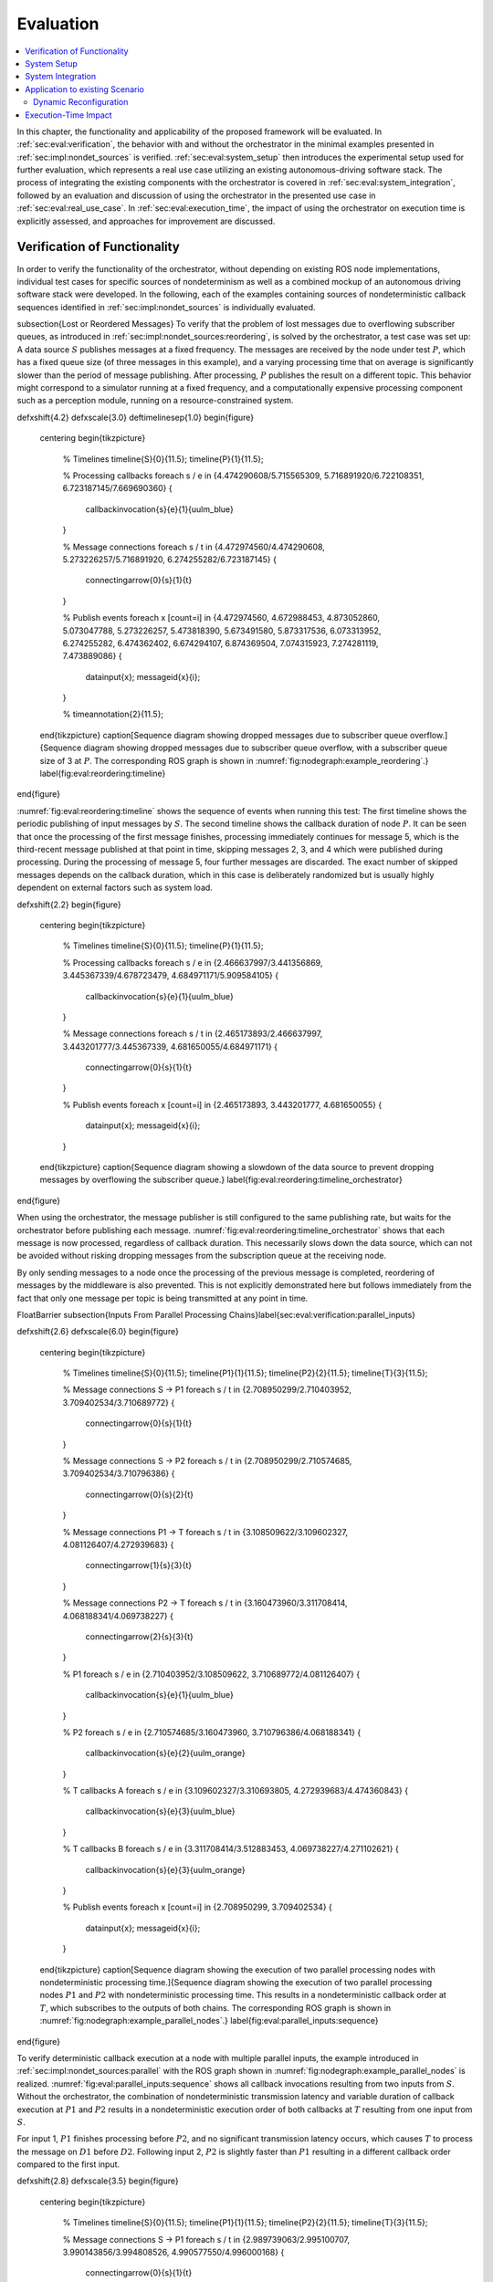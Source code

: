 .. _sec-eval:

**********
Evaluation
**********

.. contents::
   :local:

In this chapter, the functionality and applicability of the proposed framework will be evaluated.
In :ref:`sec:eval:verification`, the behavior with and without the orchestrator in the minimal examples presented in :ref:`sec:impl:nondet_sources` is verified.
:ref:`sec:eval:system_setup` then introduces the experimental setup used for further evaluation, which represents a real use case utilizing an existing autonomous-driving software stack.
The process of integrating the existing components with the orchestrator is covered in :ref:`sec:eval:system_integration`, followed by an evaluation and discussion of using the orchestrator in the presented use case in :ref:`sec:eval:real_use_case`.
In :ref:`sec:eval:execution_time`, the impact of using the orchestrator on execution time is explicitly assessed, and approaches for improvement are discussed.

.. _sec-eval-verification:

Verification of Functionality
=============================

In order to verify the functionality of the orchestrator, without depending on existing ROS node implementations,
individual test cases for specific sources of nondeterminism as well as a combined mockup of an autonomous
driving software stack were developed.
In the following, each of the examples containing sources of nondeterministic callback sequences identified in :ref:`sec:impl:nondet_sources`
is individually evaluated.

\subsection{Lost or Reordered Messages}
To verify that the problem of lost messages due to overflowing subscriber queues, as introduced in :ref:`sec:impl:nondet_sources:reordering`, is solved by the orchestrator, a test case was set up:
A data source :math:`S` publishes messages at a fixed frequency.
The messages are received by the node under test :math:`P`, which has a fixed queue size (of three messages in this example), and a varying processing time that on average is significantly slower than the period of message publishing.
After processing, :math:`P` publishes the result on a different topic.
This behavior might correspond to a simulator running at a fixed frequency, and a computationally expensive processing component such as a perception module, running on a resource-constrained system.

\def\xshift{4.2}
\def\xscale{3.0}
\def\timelinesep{1.0}
\begin{figure}
    \centering
    \begin{tikzpicture}
        % Timelines
        \timeline{S}{0}{11.5};
        \timeline{P}{1}{11.5};

        % Processing callbacks
        \foreach \s / \e in {4.474290608/5.715565309, 5.716891920/6.722108351, 6.723187145/7.669690360} {
            \callbackinvocation{\s}{\e}{1}{uulm_blue}
        }

        % Message connections
        \foreach \s / \t in {4.472974560/4.474290608, 5.273226257/5.716891920, 6.274255282/6.723187145} {
            \connectingarrow{0}{\s}{1}{\t}
        }

        % Publish events
        \foreach \x [count=\i] in {4.472974560, 4.672988453, 4.873052860, 5.073047788, 5.273226257, 5.473818390, 5.673491580, 5.873317536, 6.073313952, 6.274255282, 6.474362402, 6.674294107, 6.874369504, 7.074315923, 7.274281119, 7.473889086} {
            \datainput{\x};
            \messageid{\x}{\i};
        }   

        % \timeannotation{2}{11.5};
    \end{tikzpicture}
    \caption[Sequence diagram showing dropped messages due to subscriber queue overflow.]{Sequence diagram showing dropped messages due to subscriber queue overflow, with a subscriber queue size of 3 at :math:`P`. The corresponding ROS graph is shown in :numref:`fig:nodegraph:example_reordering`.}
    \label{fig:eval:reordering:timeline}
\end{figure}

:numref:`fig:eval:reordering:timeline` shows the sequence of events when running this test:
The first timeline shows the periodic publishing of input messages by :math:`S`.
The second timeline shows the callback duration of node :math:`P`.
It can be seen that once the processing of the first message finishes, processing immediately continues for message 5, which is the third-recent message published at that point in time, skipping messages 2, 3, and 4 which were published during processing.
During the processing of message 5, four further messages are discarded.
The exact number of skipped messages depends on the callback duration, which in this case is deliberately randomized but is usually highly dependent on external factors such as system load.

\def\xshift{2.2}
\begin{figure}
    \centering
    \begin{tikzpicture}
        % Timelines
        \timeline{S}{0}{11.5};
        \timeline{P}{1}{11.5};

        % Processing callbacks
        \foreach \s / \e in {2.466637997/3.441356869, 3.445367339/4.678723479, 4.684971171/5.909584105} {
            \callbackinvocation{\s}{\e}{1}{uulm_blue}
        }

        % Message connections
        \foreach \s / \t in {2.465173893/2.466637997, 3.443201777/3.445367339, 4.681650055/4.684971171} {
            \connectingarrow{0}{\s}{1}{\t}
        }

        % Publish events
        \foreach \x [count=\i] in {2.465173893, 3.443201777, 4.681650055} {
            \datainput{\x};
            \messageid{\x}{\i};
        }
    \end{tikzpicture}
    \caption{Sequence diagram showing a slowdown of the data source to prevent dropping messages by overflowing the subscriber queue.}
    \label{fig:eval:reordering:timeline_orchestrator}
\end{figure}

When using the orchestrator, the message publisher is still configured to the same publishing rate, but waits for the orchestrator before publishing each message.
:numref:`fig:eval:reordering:timeline_orchestrator` shows that each message is now processed, regardless of callback duration.
This necessarily slows down the data source, which can not be avoided without risking dropping messages from the subscription queue at the receiving node.

By only sending messages to a node once the processing of the previous message is completed, reordering of messages by the middleware is also prevented.
This is not explicitly demonstrated here but follows immediately from the fact that only one message per topic is being transmitted at any point in time.

\FloatBarrier
\subsection{Inputs From Parallel Processing Chains}\label{sec:eval:verification:parallel_inputs}

\def\xshift{2.6}
\def\xscale{6.0}
\begin{figure}
    \centering
    \begin{tikzpicture}
        % Timelines
        \timeline{S}{0}{11.5};
        \timeline{P1}{1}{11.5};
        \timeline{P2}{2}{11.5};
        \timeline{T}{3}{11.5};

        % Message connections S -> P1
        \foreach \s / \t in {2.708950299/2.710403952, 3.709402534/3.710689772} {
            \connectingarrow{0}{\s}{1}{\t}
        }

        % Message connections S -> P2
        \foreach \s / \t in {2.708950299/2.710574685, 3.709402534/3.710796386} {
            \connectingarrow{0}{\s}{2}{\t}
        }

        % Message connections P1 -> T
        \foreach \s / \t in {3.108509622/3.109602327, 4.081126407/4.272939683} {
            \connectingarrow{1}{\s}{3}{\t}
        }

        % Message connections P2 -> T
        \foreach \s / \t in {3.160473960/3.311708414, 4.068188341/4.069738227} {
            \connectingarrow{2}{\s}{3}{\t}
        }

        % P1
        \foreach \s / \e in {2.710403952/3.108509622, 3.710689772/4.081126407} {
            \callbackinvocation{\s}{\e}{1}{uulm_blue}
        }

        % P2
        \foreach \s / \e in {2.710574685/3.160473960, 3.710796386/4.068188341} {
            \callbackinvocation{\s}{\e}{2}{uulm_orange}
        }

        % T callbacks A
        \foreach \s / \e in {3.109602327/3.310693805, 4.272939683/4.474360843} {
            \callbackinvocation{\s}{\e}{3}{uulm_blue}
        }

        % T callbacks B
        \foreach \s / \e in {3.311708414/3.512883453, 4.069738227/4.271102621} {
            \callbackinvocation{\s}{\e}{3}{uulm_orange}
        }

        % Publish events
        \foreach \x [count=\i] in {2.708950299, 3.709402534} {
            \datainput{\x};
            \messageid{\x}{\i};
        }
    \end{tikzpicture}
    \caption[Sequence diagram showing the execution of two parallel processing nodes with nondeterministic processing time.]{Sequence diagram showing the execution of two parallel processing nodes :math:`P1` and :math:`P2` with nondeterministic processing time.
    This results in a nondeterministic callback order at :math:`T`, which subscribes to the outputs of both chains.
    The corresponding ROS graph is shown in :numref:`fig:nodegraph:example_parallel_nodes`.}
    \label{fig:eval:parallel_inputs:sequence}
\end{figure}


To verify deterministic callback execution at a node with multiple parallel inputs, the example introduced in :ref:`sec:impl:nondet_sources:parallel` with the ROS graph shown in :numref:`fig:nodegraph:example_parallel_nodes` is realized.
:numref:`fig:eval:parallel_inputs:sequence` shows all callback invocations resulting from
two inputs from :math:`S`.
Without the orchestrator, the combination of nondeterministic transmission latency and variable duration of callback execution at :math:`P1` and :math:`P2` results in a nondeterministic execution order of both callbacks at :math:`T` resulting from one input from :math:`S`.

For input 1, :math:`P1` finishes processing before :math:`P2`, and no significant transmission
latency occurs, which causes :math:`T` to process the message on :math:`D1` before :math:`D2`.
Following input 2, :math:`P2` is slightly faster than :math:`P1` resulting in a different callback order
compared to the first input.


\def\xshift{2.8}
\def\xscale{3.5}
\begin{figure}
    \centering
    \begin{tikzpicture}
        % Timelines
        \timeline{S}{0}{11.5};
        \timeline{P1}{1}{11.5};
        \timeline{P2}{2}{11.5};
        \timeline{T}{3}{11.5};

        % Message connections S -> P1
        \foreach \s / \t in {2.989739063/2.995100707, 3.990143856/3.994808526, 4.990577550/4.996000168} {
            \connectingarrow{0}{\s}{1}{\t}
        }

        % Message connections S -> P2
        \foreach \s / \t in {2.989739063/2.995939516, 3.990143856/3.995178942, 4.990577550/4.997096392} {
            \connectingarrow{0}{\s}{2}{\t}
        }

        % Message connections P1 -> T
        \foreach \s / \t in {3.284122584/3.287048997, 4.275910257/4.279247917, 5.433419724/5.436461745} {
            \connectingarrow{1}{\s}{3}{\t}
        }

        % Message connections P2 -> T
        \foreach \s / \t in {3.266444216/3.491431238, 4.285967486/4.484018241, 5.252872086/5.641027683} {
            \connectingarrow{2}{\s}{3}{\t}
        }

        % P1
        \foreach \s / \e in {2.995100707/3.284122584, 3.994808526/4.275910257, 4.996000168/5.433419724} {
            \callbackinvocation{\s}{\e}{1}{uulm_blue}
        }

        % P2
        \foreach \s / \e in {2.995939516/3.266444216, 3.995178942/4.285967486, 4.997096392/5.252872086} {
            \callbackinvocation{\s}{\e}{2}{uulm_orange}
        }

        % T callbacks A
        \foreach \s / \e in {3.287048997/3.488516435, 4.279247917/4.480807130, 5.436461745/5.637960715} {
            \callbackinvocation{\s}{\e}{3}{uulm_blue}
        }

        % T callbacks B
        \foreach \s / \e in {3.491431238/3.693045765, 4.484018241/4.685469140, 5.641027683/5.842429041} {
            \callbackinvocation{\s}{\e}{3}{uulm_orange}
        }

        % Publish events
        \foreach \x [count=\i] in {2.989739063, 3.990143856, 4.990577550} {
            \datainput{\x};
            \messageid{\x}{\i};
        }
    \end{tikzpicture}
    \caption[Sequence diagram showing a deterministic callback order at :math:`T` despite nondeterministic callback durations at :math:`P1` and :math:`P2`.]{Sequence diagram showing a deterministic callback order at :math:`T` despite nondeterministic callback durations at :math:`P1` and :math:`P2` as an effect of the orchestrator on the behavior shown in :numref:`fig:eval:parallel_inputs:sequence`.}
    \label{fig:eval:parallel_inputs:sequence_orchestrator}
\end{figure}

Using the orchestrator, the callback order changes, as visualized in :numref:`fig:eval:parallel_inputs:sequence_orchestrator`.
For the first and third data input, :math:`P1` requires more processing time than :math:`P2`.
This would ordinarily allow the :math:`D2` callback at :math:`T` to execute before the :math:`D1` callback.
The orchestrator however ensures a deterministic callback order at :math:`T` for every data input from :math:`S`, by buffering the :math:`D2` message until :math:`T` finishes processing :math:`D1`.
Note that the orchestrator does not implement a specific callback order defined by the node or externally.
It only ensures that the order is consistent over multiple executions.
The actual order results from the order in which nodes and callbacks are listed in configuration files, but this is not intended to be adjusted by the user.
If a node requires a distinct receive order, it must implement appropriate ordering internally, to ensure correct operation without the orchestrator.
From the point of the orchestrator, consistently ordering :math:`P2` before :math:`P1` would have also been a valid solution.

\FloatBarrier
\subsection{Multiple Publishers on the Same Topic}\label{sec:eval:verification:multiple_publishers_on_topic}

\def\xshift{9.0}
\def\xscale{3.5}
\begin{figure}[h]
    \centering
    \begin{tikzpicture}
        % Timelines
        \timeline{S}{0}{11.5};
        \timeline{P1}{1}{11.5};
        \timeline{P2}{2}{11.5};
        \timeline{T}{3}{11.5};

        % S -> P1
        \foreach \s / \e in {9.083803676/9.089759276, 10.084325316/10.088845419, 11.084700822/11.089589537} {
            \connectingarrow{0}{\s}{1}{\e}
        }

        % P1 -> T
        \foreach \s / \e in {9.342956161/9.346333677, 10.546876890/10.550012168, 11.415952459/11.419019166} {
            \connectingarrow{1}{\s}{3}{\e}
        }

        % P2 -> T
        \foreach \s / \e in {9.628776904/9.631653622, 11.009939621/11.013125831, 11.691255863/11.694560206} {
            \connectingarrow{2}{\s}{3}{\e}
        }

        % S -> P2
        \foreach \s / \e in {9.083803676/9.346628742, 10.084325316/10.550319789, 11.084700822/11.419394500} {
            \connectingarrow{0}{\s}{2}{\e}
        }

        % P1
        \foreach \s / \e in {9.089759276/9.342956161, 10.088845419/10.546876890, 11.089589537/11.415952459} {
            \callbackinvocation{\s}{\e}{1}{uulm_blue}
        }

        % P2
        \foreach \s / \e in {9.346628742/9.628776904, 10.550319789/11.009939621, 11.419394500/11.691255863} {
            \callbackinvocation{\s}{\e}{2}{uulm_orange}
        }

        % T callbacks A
        \foreach \s / \e in {9.346333677/9.547935381, 10.550012168/10.751362743, 11.419019166/11.620475027} {
            \callbackinvocation{\s}{\e}{3}{uulm_blue}
        }

        % T callbacks B
        \foreach \s / \e in {9.631653622/9.833220960, 11.013125831/11.214068479, 11.694560206/11.896025151} {
            \callbackinvocation{\s}{\e}{3}{uulm_orange}
        }

        % Publish events
        \foreach \x [count=\i] in {9.083803676, 10.084325316, 11.084700822} {
            \datainput{\x};
            \messageid{\x}{\i};
        }
    \end{tikzpicture}
    \caption[Sequence diagram showing serialized callback executions of nodes :math:`P1` and :math:`P2`, which is required to achieve a deterministic callback order.]{Sequence diagram showing serialized callback executions of nodes :math:`P1` and :math:`P2`, which is required to achieve a deterministic callback order at :math:`T` in this example, since :math:`P1` and :math:`P2` use the same output topic.
    The corresponding ROS graph is shown in :numref:`fig:nodegraph:example_multiple_publishers`.}
    \label{fig:eval:same_output:sequence_orchestrator}
\end{figure}

This example extends the previous scenario from :ref:`sec:eval:verification:parallel_inputs` such that both processing nodes publish their result on the same topic, corresponding to the example introduced in :ref:`sec:impl:nondet_sources:multiple_publishers`, with the ROS graph shown in :numref:`fig:nodegraph:example_multiple_publishers`.
Again, this results in nondeterministic callback order at :math:`T`, with a callback order identical to the previous case shown in :numref:`fig:eval:parallel_inputs:sequence`.
In this case, both callback executions at :math:`T` are of the same callback, while previously two distinct callbacks were executed once each.

Because only node *inputs* are intercepted, this scenario requires serializing the callbacks at :math:`P1` and :math:`P2`.
:numref:`fig:eval:same_output:sequence_orchestrator` shows the resulting callback sequence when using the orchestrator.
By ensuring that processing at :math:`P2` only starts after the output from :math:`P1` is received, reordering of the messages on :math:`D` is prevented.
Note that while the different colors of the callbacks at :math:`T` correspond to the sources of the corresponding input, both inputs cause the same subscription callback to be executed at the node.
Generally, the node would not be able to determine the source of the input message.

Since the processing time of :math:`P2` is longer than the processing time of the first callback at :math:`T` in this example, the orchestrator causes a larger overhead for this node graph compared to the previous one.
:math:`P2` starts processing simultaneously to the first :math:`T` callback, causing :math:`T` to be idle between the completion of the first callback and the completion of processing at :math:`P2`.
It should be noted, however, that even though the total processing time exceeds the input frequency of :math:`S` for input 2, the data source was not required to slow down.
:numref:`fig:eval:same_output:sequence_orchestrator` shows that :math:`T` is still running while :math:`P1` processes input 3.
This kind of "pipelining" happens implicitly because the callback execution at :math:`P1` has no dependency on the callback at :math:`T`, and by eagerly allowing inputs from :math:`S`.
In the current implementation, the orchestrator requests the publishing of the next message by the data provider as soon as the processing of the last input on the same topic has started.
In the case of a time input, the input is requested as soon as no actions remain which are still waiting on an input of a previous time update.
Both kinds of input may additionally be delayed if the system is pending dynamic reconfiguration, or if a callback is still running that may cause a reconfiguration at the end of the current timestep.

\FloatBarrier
\subsection{Parallel Service Calls}\label{sec:eval:verification:service_calls}

.. _fig-eval-service-sequence_before:

.. figure:: tikz_figures/eval-service-sequence_before.png

   Sequence diagram showing the parallel execution of callbacks at :math:`N1` and :math:`N2`.
   The hatched area within the callback shows the duration of service calls, which are made to a service provided by :math:`SP`, upwards arrows represent responses to service calls.
   The variable timing of the service calls results in a nondeterministic callback order at :math:`SP`.
   The corresponding ROS graph is shown in :numref:`fig:nodegraph:example_service_calls`.

:numref:`fig:nodegraph:example_service_calls` shows the node setup for this example, which has been identified in :ref:`sec:impl:nondet_sources:service_calls`.
A single message triggers a callback at three nodes, one of which (:math:`SP`) also provides a ROS service.
The two other nodes :math:`N1` and :math:`N2` call the provided service during callback execution.
The resulting order of all three callbacks at :math:`SP` in response to a single message input is nondeterministic, as shown in :numref:`fig-eval-service-sequence_before`.
Since the orchestrator only controls service calls by controlling the callback they originate from, it is necessary to serialize all callbacks interacting with the service, which in this case are the message callbacks at :math:`N1`, :math:`N2`, and :math:`SP`.

.. _fig-eval-service-sequence_orchestrator:

.. figure:: tikz_figures/eval-service-sequence_orchestrator.png

   Sequence diagram showing the serialized callbacks from :numref:`fig-eval-service-sequence_before`. Serialization of the callbacks at :math:`N1` and :math:`N2` leads to a deterministic callback order at :math:`SP`.

The resulting callback sequence is shown in :numref:`fig-eval-service-sequence_orchestrator`.
By serializing the callbacks at :math:`N1` and :math:`N2`, the order of service callbacks at :math:`SP` is now fixed.
In this example, it is again apparent that parallel execution of the :math:`N1` and :math:`N2` callbacks might be possible while still maintaining a deterministic callback order at :math:`SP`.
This limitation is discussed in detail in :ref:`sec:eval:verification:discussion`.

\FloatBarrier
\subsection{Discussion}\label{sec:eval:verification:discussion}
The ability of the orchestrator to ensure a deterministic callback sequence at all nodes has been shown for the minimal nondeterministic examples which were identified in :ref:`sec:impl:nondet_sources`.
While all examples show successful deterministic execution, some limitations and possible improvements in parallel callback execution and thereby execution time are apparent and will be discussed in the following.

In the case of concurrent callbacks which publish on the same topic, parallelism could further be improved by extending the topic interception strategy.
Currently, only the input topics of each node are intercepted by the orchestrator, the output topics are not changed.
If the output topics of nodes were also remapped to individual topics, all ``SAME_TOPIC`` dependencies would be eliminated.
In the example from :numref:`fig:eval:parallel_inputs:sequence_orchestrator`, this would again allow the concurrent callbacks :math:`P1` and :math:`P2` to execute in parallel, with each output being individually buffered at the orchestrator.
The individually and uniquely buffered outputs could then be forwarded to :math:`T` in a deterministic order, effectively resulting in a callback execution behavior as in :ref:`sec:eval:verification:parallel_inputs`.

The last example of concurrent service calls (:ref:`sec:eval:verification:service_calls`) also shows how this method of ensuring deterministic execution comes with a significant runtime penalty.
Here, the orchestrator now requires all callbacks to execute sequentially, while previously all callbacks started executing in parallel, with the only point of synchronization being the service provider, depending on available parallel callback execution within the node.
An important factor determining the impact of this is the proportion of service-call duration to total callback duration for the calling nodes.
If the service call is expected to take only a small fraction of the entire callback duration, a large improvement in execution time could be gained by allowing parallel execution of the callbacks :math:`N1` and :math:`N2`, which both call the service.
This might be possible by explicitly controlling service calls directly instead of controlling the entire callback executing that call.
In the example shown in :numref:`fig-eval-service-sequence_orchestrator`, serializing only the service calls would allow the portion of the :math:`N2` callback before the service call to execute concurrently to :math:`N1`, and the portion after the service call to overlap with the message callback at :math:`SP`.

Another possible extension to improve parallelism in scenarios involving service calls is to allow specifying that some actions might interact with the service provider without modifying its state.
Currently, all actions interacting with the service (by running at the same node, or calling the service) are assumed to modify the service provider state.
To ensure deterministic execution, synchronization between non-modifying actions is however not required.
If an action only inspects the service providers' state without modifying it, the order with respect to other such actions would not influence its result.
Thus, it would suffice to synchronize non-modifying actions with previous modifying actions,
instead of all previous actions.

In :ref:`sec:eval:verification:parallel_inputs`, it was identified that although the callback order at each node is not deterministic, a different order of callbacks in response to a single input might be expected during normal operation.
This does not reduce the applicability of the orchestrator, since nodes that explicitly require a specific callback order must implement measures to ensure that anyways.
It is however still desirable to keep the system behavior when using the orchestrator as close as possible to the expected or usual system behavior without the orchestrator.
One proposed future addition is thus allowing nodes to optionally specify an expected callback duration in the corresponding configuration file.
This information may then be used by the orchestrator to establish a more realistic callback ordering.

.. _sec-eval-system_setup:

System Setup
============

In the following, the integration of the orchestrator with parts of an already existing autonomous driving software stack is evaluated.
This section introduces the system setup and example use case, which will be utilized in :ref:`sec:eval:system_integration,sec:eval:real_use_case`.

\begin{figure}
    \centering
    \begin{tikzpicture}[
        % https://tex.stackexchange.com/a/125468/143051
        buswidth1/.style={decoration={
            markings,
            mark= at position 0.85 with {\node[font=\normalsize] {/};\node[below=1pt,xshift=2pt] {\scriptsize #1};}
        }, postaction={decorate}},
        buswidth2/.style={decoration={
            markings,
            mark= at position 0.5 with {\node[font=\normalsize] {/};\node[below=1pt,xshift=3pt] {\scriptsize #1};}
        }, postaction={decorate}},
        align=center,
        font={\small}
    ]
        % \draw[step=1cm,gray,very thin] (-5,-5) grid (5,1);
        \node (sim) at (0,0) [rosnode] {Simulator};
        \node (tracking_local) at (3.5,-5) [rosnode] {Vehicle\\Tracking};
        \node (planning) at (3.5,0) [rosnode] {Trajectory\\Planning};
        \node (egomotion) at (3.5,-2.5) [rosnode] {Egomotion};
        \node (tracking_external) at (-3.5,0) [rosnode] {External\\Tracking};
        \node (recorder_tracking) at (-7,0) [rosnode] {Tracking\\Recorder};
        \node (recorder_gt) at (-3.5,-2.5) [rosnode] {Ground Truth\\Recorder};

        \draw [arrow, buswidth2={12}] (sim) -- (tracking_external);
        \draw [arrow] (tracking_external) -- (recorder_tracking);
        \draw [arrow] (sim.240) |- (recorder_gt);

        \draw [arrow, buswidth1={5}] (sim) |- (tracking_local);
        \draw [arrow] (sim.300) |- (egomotion);
        \draw [arrow] (sim) -- (planning);
        \draw [arrow, dashed] (planning) -- (egomotion);
        \draw [arrow, dashed] (tracking_local) -- (egomotion);
        \draw [arrow] (planning) -- (3.5,1) -| (sim);
    \end{tikzpicture}
    \caption[Node graph of the system setup used within :ref:`sec:eval`.]{Node graph of the system setup used within this chapter. The connections between the simulator and both tracking nodes represent multiple parallel ROS topics. Dashed arrows show potential service calls.}
    \label{fig:eval:sil_nodegraph}
\end{figure}

In this use case, the aim is to calculate metrics on the performance of a multi-object tracking module, which tracks vehicles that pass an intersection using infrastructure-mounted sensors.
The ROS graph of the setup is shown in :numref:`fig:eval:sil_nodegraph`.
The software stack consists of this tracking module, as well as components required to autonomously control one of the vehicles passing the intersection in the test scenario.
A simulator provides measurements in the form of (possibly incomplete) bounding boxes and object class estimations, simulating both the sensor itself as well as an object detection algorithm.
Alternatively, the same measurements are played back from a ROS bag.
The tracking module receives measurements on a total of 12 individual topics for each sensor.
Outputs from the tracking module, as well as ground truth object states provided by the simulator, are recorded by dedicated recorder nodes.
This allows later post-processing and evaluation.

The part of the software stack controlling the autonomous vehicle consists of a second instance of the tracking module, a component estimating the vehicle's ego-motion as well as a trajectory planning and control module.
The vehicle-local tracking module receives measurements from five simulated on-vehicle sensors similar to the infrastructure tracking module.
The planning module receives information about the vehicle state from the simulator and produces acceleration and steering angle commands which are fed back to the simulator.
Both the planning and local tracking modules may call the ego-motion service provided by the corresponding node while executing any callback.
The other vehicles present in the scenario are fully controlled by the simulator.

\begin{minipage}{\linewidth}
The simulation is run until the controlled vehicle reaches a predefined area.
When using recorded measurement data from a ROS bag, the scenario ends once every recorded measurement has been processed.
The recorded results of the tracking module and the recorded ground truth data are then used to calculate application-specific metrics to assess the performance of the multi-object tracking algorithm.
\end{minipage}

.. _sec-eval-system_integration:

System Integration
==================

To determine the feasibility of integrating the proposed framework into existing software,
the framework was applied to the scenario for testing a multi-object tracking module introduced in :ref:`sec:eval:system_setup`.
In this section, the necessary modifications to each existing component are discussed.
:ref:`sec:eval:system_integration:simulator,sec:eval:system_integration:bag_player` will cover the integration of both "data provider" components, a simulator, and the ROS bag player, which will contain the orchestrator.
:ref:`sec:eval:system_integration:ros_nodes` covers the integration of the ROS nodes present in
the test scenario.

\clearpage
\subsection{Simulator}\label{sec:eval:system_integration:simulator}
The orchestrator represents an individual component (see :ref:`sec:impl:controlling_callbacks`),
but is located within the same process as the data provider,
which in this case is the simulator.

The orchestrator component is instantiated within the simulator and then provides an API that the simulator must call at specific points to ensure deterministic execution.
To instantiate and start the orchestrator, the simulator must also provide the orchestrator with the appropriate launch configuration.
All API calls are of the form ``wait_until_<condition>`` and usually return a ``Future`` object that must be awaited before executing the corresponding actions.
The ``wait_until_publish_allowed`` function must be inserted before publishing any ROS message on any topic.
Before publishing a ``/clock`` message, the new time must be provided to the orchestrator using the dedicated ``wait_until_time_publish_allowed`` API call, which is required for the orchestrator to prepare for eventual timer callbacks.
Before changing the internal simulation state, the ``wait_until_dataprovider_state_update_allowed`` method must be called.
This usually happens by performing a simulation timestep, and this method ensures synchronizing this timestep with expected inputs present in a closed-loop simulation, such as vehicle control inputs.
The ``wait_until_pending_actions_complete`` method is used to ensure all callbacks finish cleanly once the simulation is done.

To enable closed-loop simulation, the simulator must accept some input from the software under test, such as a control signal for an autonomous vehicle in this case.
This implies a subscription callback, which must be described in a node configuration file.
If this callback does not publish any further messages, a status message must be published instead.

\subsection{ROS Bag Player}\label{sec:eval:system_integration:bag_player}
ROS already provides a ROS bag player, which could be modified to include the orchestrator.
Modifying the official ROS bag player would have the advantage of keeping access to the large set of features already implemented, and preserving the known user interface.
Some aspects of the official player increase the integration effort considerably, however.
Specifically, publishing of the ``/clock`` topic is asynchronous to message playback and at a fixed rate.
While this has some advantages for interactive use, it interferes with deterministic execution and would require a significant change in design to accommodate the orchestrator.
Furthermore, as with the initial architecture considerations of the orchestrator, it is undesirable to fork existing ROS components and maintain alternative versions, as this creates an additional maintenance burden and might prevent the easy adoption of new upstream features.

Thus, a dedicated ROS bag player is implemented for use with the orchestrator instead of modifying the existing player.
This does not have the same feature set as the official player but allows for evaluation of this use case with a reasonable implementation effort.
To integrate the orchestrator, the ROS bag player requires the same adaptation as the simulator, except for the ``wait_until_dataprovider_state_update_allowed`` call which is not applicable without closed-loop execution.
Besides deterministic execution, a new feature is reliable faster-than-realtime execution, details of which are discussed in :ref:`sec:eval:execution_time`.

\subsection{ROS Nodes}\label{sec:eval:system_integration:ros_nodes}
The individual ROS nodes of the software stack under test are the primary concern regarding implementation effort, as there is usually a large number of ROS nodes, and new ROS nodes may be created or integrated regularly.

The integration effort of a ROS node depends on how well the node already matches the assumptions made and required by the orchestrator:
The orchestrator assumes that all processing in a node happens in a subscription or timer callback, and that each callback publishes at most one message on each configured output topic.
For callbacks without any outputs or callbacks that sporadically omit outputs, a status message must be published instead (see :ref:`sec:impl:controlling_callbacks:outputs`).


\subsubsection{Planning Module}
The integration effort of the trajectory planning and control module is significant because the module violates the assumption that all processing happens in timer and subscription callbacks.

The planning module contains two planning loops:
A high-level planning step runs in a dedicated thread as often as possible.
A low-level planner runs separately at a fixed frequency.
Handling incoming ROS messages happens asynchronously with the planning steps in a third thread.

While this architecture may have some advantages for runtime performance, it prevents external control via the orchestrator.
This represents an inherent limitation for the orchestrator.
Publishing of messages from outside a ROS callback is not able to be supported in any way, since it can not be anticipated in advance, making it impossible to integrate into the callback graph and synchronize it with other callbacks (see :ref:`sec:impl:callback_graphs`).
In order to ensure compatibility with the orchestrator, an optional mode has been introduced in which both planning loops are replaced with ROS timers.

This does make the planning module compatible with the orchestrator, but introduces a problem that should have explicitly been avoided by the specific software architecture chosen:
It runs the planning module in a completely different mode when using the orchestrator than without using the orchestrator.
This reduces the relevance of testing inside the orchestrator framework since specific problems and behaviors might only occur with the manual planning loop.

It might be possible in some cases to change the node in a way such that the usual mode of execution is compatible with the orchestrator, and thus avoids the problem of two discrete modes, but this is not possible in general.
In the case of the trajectory planning module, for example, this is not desirable due to the integration of the planning loop with a graphical user interface that is used to interactively change planner parameters and to introspect the current planner state.

\subsubsection{Tracking Module}\label{sec:eval:system_integration:ros_nodes:tracking}
While the tracking module does only process data within ROS subscription callbacks, the input-output behavior is still not straightforward:
The tracking module employs a sophisticated queueing system, which aims to form batches of inputs from both synchronized and unsynchronized sensors,
while also supporting dynamic addition and removal of sensors.
Additionally, while processing is always triggered by an incoming message, the processing itself happens in a dedicated thread in order to allow the simultaneous processing of ROS messages.

The input-output behavior itself is configurable such that only the reception of specific sensor inputs cause the processing and publishing of a "``tracks``" output message.
This is done to limit the output rate and reduce processing requirements.
Due to the queueing, this does however not imply that reception of the configured input immediately causes an output to appear.
It may be the case that additional inputs are required to produce the expected output.

This behavior can however still be handled by the node configuration without requiring major modification to the tracking module:
The node configuration was modified such that any input may cause an output to be published.
Then, the processing method was adapted such that a status message is published that explicitly excludes the ``tracks`` output using the ``omitted_outputs`` field when no tracks will be published.
In some circumstances, specifically following dropped messages, the queueing  additionally results in multiple outputs in a single callback.
This behavior is described in detail in :ref:`sec:eval:real_use_case:rosbag` and is not currently supported by the orchestrator.

While this is a pragmatic solution for describing the otherwise hard to statically describe input-output behavior of the tracking module, declaring more output topics than necessary for a callback is usually undesired:
Subsequent callbacks which actually publish a message on the specified topic need to wait for this callback to complete due to a false ``SAME_TOPIC`` dependency.
Additionally, the callback graph will contain possibly many actions resulting from the anticipated output.
Those actions are then again false dependencies for subsequent actions, not only as ``SAME_TOPIC`` dependencies but also ``SAME_NODE`` and ``SERVICE_GROUP`` edges.
These false dependencies might reduce the number of callbacks able to execute in parallel and might force callback executions to be delayed more than necessary to ensure deterministic execution.
Once a status message is received which specifies that the output message will not be published, the additional actions are removed, which then allows the execution of dependent actions.

\subsubsection{Recorder Node and Ego-Motion Estimation}
Both the nodes for recording the output of the tracking module and the ego-motion estimation match the assumptions made by the orchestrator and require very little integration effort, although some modification was necessary.
Both nodes only have topic input callbacks that would usually not cause any message to be published, requiring the publishing of a status message to inform the orchestrator of callback completion.

The ego-motion module is the only node in the experimental setup offering a service used during the evaluation.
This does however not require any modification within the node, as service calls are controlled by controlling the originating callbacks.
It is required however to list the service in the node configuration, to ensure a deterministic order between service calls and topic-input callbacks at the node.

\subsection{Discussion}
In :ref:`sec:impl:design_goals`, the design goals towards the integration of existing nodes were established as minimizing the required modification to nodes, maintaining functionality without the orchestrator, and allowing for external nodes to be integrated without modifying their source code.

The implemented approach meets these goals to varying degrees.
The integration of existing components with the orchestrator requires a varying amount of effort, depending primarily on how well the component matches assumptions made by the orchestrator.
ROS nodes that fully comply with the assumptions made by the orchestrator and always publish every configured output require only a configuration file describing the node's behavior, which also works for external nodes without access to or modification of their source code.
Nodes that have callbacks without any output and nodes that may omit some or all configured outputs in some callback executions require publishing a status output as described in :ref:`sec:impl:controlling_callbacks:outputs` after a callback is complete.
Since this only entails publishing an additional message, this modification does not impede the node's functionality in any way when not using the orchestrator.
Nodes that fully deviate from the assumed callback behavior require appropriate modification before being suitable for use with the orchestrator, as was illustrated with the tracking and planning modules in :ref:`sec:eval:system_integration:ros_nodes`.

Creating the node configuration file does not present a significant effort for initial integration, but maintaining the configuration to match the actual node behavior is essential.
Although the orchestrator can detect some mismatches between node behavior and description,
omitted outputs and services can not be controlled by the orchestrator and might lead to nondeterministic system behavior.

While the model of ROS nodes that only execute ROS callbacks, which then publish at most one message on each configured output topic, is clearly not sufficient for all existing ROS nodes, it does apply to a wide class of nodes in use.
Nodes such as detection modules and control algorithms often operate in a simple "one output for each input" way or are completely time triggered, executing the same callback at a fixed frequency.
Such nodes are not part of this experimental setup, since the specific simulator in use already integrates the detection modules.

.. _sec-eval-real_use_case:

Application to existing Scenario
================================

In this section, the effect of using the orchestrator in the use case introduced in :ref:`sec:eval:system_setup` is evaluated.
In the following, the ability of the orchestrator to ensure deterministic execution up to the metric-calculation step is demonstrated using both the simulator and recorded input data from a ROS bag, as well as combined with dynamic reconfiguration during test execution.

\subsection{Simulator}\label{sec:eval:real_use_case:sim}
When evaluating the tracking module in the previously introduced scenario, the MOTA and MOTP metrics introduced in :ref:`sec:bg:metrics` are calculated.
To calculate these metrics, the tracking outputs are recorded together with ground truth data from the simulator during a simulation run.
Those recordings are then loaded and processed offline.
When running the evaluation procedure multiple times, it can be observed that the resulting values differ for each run, as shown in :numref:`fig:eval:sim:nondet_metrics`.
This is due to nondeterministic callback execution during evaluation:
Both the simulator and the trajectory planning module run independently of each other, and the callback sequence of the multiple inputs to the tracking module is not fixed.

\begin{filecontents*}{data.csv}
name,num_frames,mota,motp
nd_3,175,0.7714285714285715,0.3296371941675045
nd_4,176,0.7693181818181818,0.3273043101111033
nd_5,178,0.7705286839145107,0.3209015937590458
nd_6,175,0.7700228832951945,0.3298583555342147
nd_7,176,0.770193401592719,0.328963843118783
nd_8,180,0.7708565072302558,0.33951099153421244
\end{filecontents*}

\begin{filecontents*}{data_orchestrator.csv}
name,num_frames,mota,motp
o_1,165,0.757282,0.335777
o_2,165,0.757282,0.335777
o_3,165,0.757282,0.335777
o_4,165,0.757282,0.335777
o_5,165,0.757282,0.335777
o_6,165,0.757282,0.335777
\end{filecontents*}

\begin{figure}
    \centering
    \begin{tikzpicture}
        \begin{axis}[
            axis y line*=left,
            xlabel={Simulation run},
            ymin=0.754,
            ymax=0.781,
            ytick distance=0.005,
            ylabel={\ref{plot_mota} MOTA},
            yticklabel style={/pgf/number format/.cd,fixed,fixed zerofill,precision=3},
        ]
            \addplot[uulm_blue_1,mark=*,dashed] table [x expr=\coordindex+1, y=mota, col sep=comma] {data.csv};
            \addplot[uulm_blue_1,mark=*] table [x expr=\coordindex+1, y=mota, col sep=comma] {data_orchestrator.csv};
            \label{plot_mota}
        \end{axis}

        \begin{axis}[
            axis y line*=right,
            axis x line=none,
            ytick distance=0.005,
            ylabel={\ref{plot_motp} MOTP},
            ymin=0.3175,
            ymax=0.3425,
            yticklabel style={/pgf/number format/.cd,fixed,fixed zerofill,precision=3},
            legend pos=north west,
            legend entries={With Orchestrator,Without Orchestrator}
        ]
            \addlegendimage{solid,black}
            \addlegendimage{dashed,black}
            \addplot[uulm_orange_1,mark=*,dashed] table [x expr=\coordindex+1, y=motp, col sep=comma] {data.csv};
            \addplot[uulm_orange_1,mark=*] table [x expr=\coordindex+1, y=motp, col sep=comma] {data_orchestrator.csv};
            \label{plot_motp}
        \end{axis}
    \end{tikzpicture}
    \caption[Evaluation of the MOTA and MOTP metrics using the experimental setup.]{Evaluation of the MOTA and MOTP metrics in the scenario introduced in :ref:`sec:eval:system_setup` over multiple simulation runs, both with and without the orchestrator.}
    \label{fig:eval:sim:nondet_metrics}
\end{figure}

When running the simulation using the orchestrator, the variance in the calculated metrics is eliminated.
This shows that in this example the orchestrator successfully enabled the use case of repeatable execution of test cases for evaluating a software module inside a more complex system.

Not only are the calculated metrics consistent, the deterministic execution as ensured by the orchestrator results in bit-identical outputs of the tracking module for every simulation run, and thus exact equality of the recordings generated.
This enables additional use cases for testing such as easily comparing the output of the module before and after presumably non-functional changes are made to the source code.
Previously, such a comparison would require parsing the recorded results, calculating some similarity measure or distance between the expected and actual results, and applying some threshold to determine equality.
Now, simply comparing the files without any semantic understanding of the contents is possible.

\subsection{ROS Bag}\label{sec:eval:real_use_case:rosbag}
In order to test the use case of ROS bag replay, the player implemented in :ref:`sec:eval:system_integration:bag_player` is used.
Although the ROS bag player provides inputs in deterministic order, the characteristics of the input data are different from the simulator.
During the recording of the ROS bag, the sensor input topics and pre-processing nodes are subject to nondeterministic ROS communication and callback behavior.
This results in a ROS bag with missing sensor samples (due to dropped messages as well as unexpected behavior of real sensors) and reordered messages (due to nondeterministic transmission of the messages to the ROS bag recorder).
All those effects would usually not be expected from a simulator, which produces predictable and periodic inputs.

This does not present a problem for the orchestrator:
Since the callback graph construction is incremental for each input, the only a priori knowledge the orchestrator requires is the API call from the data provider informing the orchestrator of the next input, and the node and launch configurations to determine the resulting callbacks.
Specifically, the orchestrator does not require information such as expected publishing frequencies or periodically repeating inputs at all.

In order to reuse the existing test setup, a ROS bag was recorded from the outputs of the simulator.
To simulate the effects described above, the ROS bag is manually modified by randomly dropping messages and randomly reordering recorded messages.

Using the multi-object tracking module was not possible, however, since the high rate of dropped messages causes a callback behavior that can not be modeled by the node configuration as introduced in :ref:`sec:impl:configuration`.
In addition to the behavior described in :ref:`sec:eval:system_integration:ros_nodes:tracking` of zero or one output for each measurement input, certain combinations of inputs may cause multiple outputs from one input callback.
This is due to a sophisticated input queueing approach, that forms batches of inputs with small deviations in measurement time, that only get processed once a batch contains measurements of all sensors.
In case of missing measurements, a newer batch might be complete while older, incomplete batches still exist.
The queueing algorithm assumes in that case that the missing measurements of the old batches will not arrive anymore (ruling out message reordering, but allowing dropping messages), and processes the old batches, producing multiple outputs in one callback.
Handling more outputs than expected is not possible for the orchestrator since the orchestrator must determine when a callback is completed to allow the next input for the corresponding node.
If a callback publishes additional outputs after it is assumed to have been completed already, the orchestrator can not identify the source of the additional output or wrongly assigns the output to the next callback expected to publish on the corresponding topic.

This queueing also makes the tracking module robust against any message reordering between the ROS bag player and the module itself, resulting in deterministic execution even without the orchestrator and at high playback speed.
When using a ROS bag with reordered, but without dropped messages, the experimental setup can be verified and performs as expected with a ROS bag as the data source instead of a simulator, which also shows that the orchestrator can successfully be used in combination with existing node-specific measures to ensure deterministic input ordering.
The further behavior of the orchestrator remains unchanged, meaning nondeterminism in larger systems under test such as the cases demonstrated in :ref:`sec:eval:verification` is prevented.

Furthermore, when using ROS bags as the data source it may be possible to easily maximize the playback speed without manually choosing a rate that does not overwhelm the processing components causing dropped messages.
More details on this specific use case will be given in :ref:`sec:eval:execution_time`.

.. _sec-eval-real_use_case-reconfig:

Dynamic Reconfiguration
-----------------------

To test the orchestrator in a scenario including dynamic reconfiguration, the previous setup was extended by such a component.
Since a module for dynamic reconfiguration of components or the communication structure was not readily available, a minimal functional mockup was created:
A "reconfigurator" component with a periodic timer callback decides within this callback if the system needs to be reconfigured, and then executes that reconfiguration.
The node description for the reconfiguration node is given in \cref{listing:eval:reconfig:node_config}.
In this example, the reconfiguration reduces simulated measurement noise, which could simulate switching to a more accurate, but also more computationally demanding perception module.
The mock reconfigurator always chooses to reconfigure after a set time.
A real working counterpart would require additional inputs such as the current vehicle environment, which are omitted here.

\begin{listing}
    \begin{minted}{json}
{
  "name": "sil_reconfigurator",
  "callbacks": [
    {
      "trigger": {
        "type": "timer",
        "period": 1000000000
      },
      "outputs": [],
      "may_cause_reconfiguration": true
    }
  ]
}
    \end{minted}
    \caption{Node configuration for the reconfiguration node mockup.}
    \label{listing:eval:reconfig:node_config}
\end{listing}

\pgfplotstableread[col sep = comma]{data/_reconfig_nd_1.json.csv}{\tablenda}
\pgfplotstableread[col sep = comma]{data/_reconfig_nd_2.json.csv}{\tablendb}
\pgfplotstableread[col sep = comma]{data/_reconfig_nd_3.json.csv}{\tablendc}
\pgfplotstableread[col sep = comma]{data/_reconfig_nd_4.json.csv}{\tablendd}

\pgfplotstablecreatecol[
  copy column from table={\tablenda}{[index] 1},
  ]{data1}{\tablenda}
\pgfplotstablecreatecol[
  copy column from table={\tablendb}{[index] 1},
  ]{data2}{\tablenda}
\pgfplotstablecreatecol[
  copy column from table={\tablendc}{[index] 1},
  ]{data3}{\tablenda}
\pgfplotstablecreatecol[
  copy column from table={\tablendd}{[index] 1},
  ]{data4}{\tablenda}

\begin{figure}
    \centering
    \begin{tikzpicture}
        \begin{axis}[
            %title=OSPA Distance,
            cycle list name=uulm,
            xlabel={$t [s]$},
            ylabel={OSPA Distance $[m]$},
            ymin=0.25,
            ymax=1.9,
            no markers
            ]
            \addlegendimage{empty legend};
            \addplot table[col sep=comma, header=false, x index=0, y index=1]{data/_reconfig_nd_1.json.csv};
            \addplot table[col sep=comma, header=false, x index=0, y index=1]{data/_reconfig_nd_2.json.csv};
            \addplot table[col sep=comma, header=false, x index=0, y index=1]{data/_reconfig_nd_3.json.csv};
            \addplot table[col sep=comma, header=false, x index=0, y index=1]{data/_reconfig_nd_4.json.csv};

            \addlegendentry{\hspace{-.6cm}\textbf{Run ID}}
            \addlegendentry{$\#1$}
            \addlegendentry{$\#2$}
            \addlegendentry{$\#3$}
            \addlegendentry{$\#4$}

            % Vertical line
            \addplot[thick, samples=50, smooth, dashed] coordinates {(7,0)(7,3)};
        \end{axis}
    \end{tikzpicture}
    \caption[OSPA distance of tracks versus ground truth during multiple simulation runs.]{\Gls{ospa} distance of tracks versus ground truth during multiple simulation runs. The dashed vertical line marks the timestep in which the runtime reconfiguration occurs.}
    \label{fig:eval:config:ospa}
\end{figure}

\begin{figure}
    \centering
    \begin{tikzpicture}
        \begin{axis}[
            cycle list name=uulm,
            xlabel={$t [s]$},
            ylabel={OSPA Distance $[m]$},
            no markers,
            ymin=-0.025,
            ymax=0.23,
            yticklabel style={
                /pgf/number format/fixed
                %/pgf/number format/precision=5,
                %/pgf/number format/fixed zerofill
            },
            ]
            \addlegendimage{empty legend};
            \addplot table[x index=0, y expr=abs(\thisrow{data1}-\thisrow{data2})]{\tablenda};
            \addplot table[x index=0, y expr=abs(\thisrow{data1}-\thisrow{data3})]{\tablenda};
            \addplot table[x index=0, y expr=abs(\thisrow{data1}-\thisrow{data4})]{\tablenda};

            \addlegendentry{\hspace{-.6cm}\textbf{Run ID}}
            \addlegendentry{$|\#1-\#2|$}
            \addlegendentry{$|\#1-\#3|$}
            \addlegendentry{$|\#1-\#4|$}

            \addplot[thick, samples=50, smooth, dashed] coordinates {(7,-1)(7,1)};
        \end{axis}
    \end{tikzpicture}
    \caption[Absolute difference in OSPA distances between the simulation runs.]{Absolute difference in OSPA distances between the simulation runs. The dashed vertical line marks the timestep in which the runtime reconfiguration occurs.}
    \label{fig:eval:config:ospa_diff}
\end{figure}

:numref:`fig:eval:config:ospa` shows the OSPA distance (see :ref:`sec:bg:metrics`) between the tracking result and the ground truth object data from the simulator over multiple simulation runs.
The OSPA distance was chosen as a metric in this case since it is calculated for every time step instead of as an average over the entire simulation run, as is the case with the MOTA and MOTP metrics used above.
This allows evaluation of how the metric changes during the simulation run and clearly shows the reconfiguration step.
It is apparent that the reconfiguration module successfully switched to a lower measurement noise at :math:`t=7s`.
Importantly, however, the evaluation results of the multiple runs do not completely overlap.
This is again due to nondeterministic callback execution within the tracking, planning, and simulator modules.
The differences between the runs, plotted in :numref:`fig:eval:config:ospa_diff`, show that all runs deviate from the first run, with two runs showing the largest difference at the exact time of reconfiguration.

\begin{figure}
    \centering
    \begin{tikzpicture}
        \begin{axis}[
            %title=OSPA Distance,
            cycle list name=uulm,
            xlabel={$t [s]$},
            ylabel={OSPA Distance $[m]$},
            ymin=0.25,
            ymax=1.9,
            no markers,
            legend entries={{Without Orchestrator},{With Orchestrator}}
            ]
            \addplot table[col sep=comma, header=false, x index=0, y index=1]{data/_reconfig_nd_1.json.csv};
            \addplot table[col sep=comma, header=false, x index=0, y index=1]{data/_reconfig_o_1.json.csv};
            \addplot[thick, samples=50, smooth, dashed] coordinates {(7,0)(7,3)};
        \end{axis}
    \end{tikzpicture}
    \caption[OSPA distance of tracks versus ground truth over time, comparison between simulation run with and without the orchestrator.]{\Gls{ospa} distance of tracks versus ground truth over time, comparison between initial simulation run and simulation while using the orchestrator.}
    \label{fig:eval:config:ospa_orchestrator}
\end{figure}

Using the orchestrator, the measured tracking result does differ from the previous simulation runs, as shown in :numref:`fig:eval:config:ospa_orchestrator`.
The output is however deterministic and repeatable, even if a reconfiguration occurs during the simulation.
Again, this demonstrates the successful application of the orchestrator framework, even in the presence of dynamic reconfiguration at runtime.

\subsection{Discussion}\label{sec:eval:real_use_case:discussion}
In :ref:`sec-eval-real_use_case`, the successful implementation of two design goals was verified:
First, :ref:`sec-eval-real_use_case-sim` and :ref:`sec-eval-real_use_case-rosbag` demonstrate successful use of the orchestrator with both a simulator and ROS bag as data sources.
Notably, no additional requirements are placed on the specific ROS bag used, allowing the use of the orchestrator with already existing recorded data.
Secondly, :ref:`sec-eval-real_use_case-reconfig` shows that the guarantees of the orchestrator hold when the system is dynamically reconfigured at runtime.
These tests represent exactly the use case of evaluation of a component within a larger software stack that motivated this work, that is able to run repeatedly and deterministically using the orchestrator.

In :ref:`sec-eval-real_use_case-rosbag`, a limitation of the orchestrator in terms of modeling a node's output behavior was reached.
In order to use such nodes with the orchestrator in the future, an extension to the current callback handling might be required and is proposed here:
A solution to this problem might be to allow the node to publish a status message after every callback, which specifies the number of outputs that have actually been published in this specific callback invocation.
This would allow the orchestrator to ensure the reception of every callback output, and prevent wrong associations of outputs to callbacks.
As additional messages on the corresponding topics would also cause additional downstream callbacks for subscribers of those topics, this approach might however introduce additional points of synchronization across the callback graph.

.. _sec-eval-execution_time:

Execution-Time Impact
=====================

Due to the required serialization of callbacks and buffering of messages, a general increase in execution time is to be expected when using the orchestrator.
In the following, this impact is measured for a simulation use case and the individual sources of increased execution time, as well as possible future improvements, are discussed.

\subsection{Analysis}\label{sec:eval:execution_time:analysis}
To measure the impact of topic interception, the induced delay of forwarding a message via a ROS node is measured.
In order to compensate for latency in the measuring node, the difference in latency for directly sending and receiving a message in the same node versus the latency of sending a message and receiving a forwarded message is measured.
When using a measuring and forwarding node implemented in Python and using the "eProsima Fast DDS" middleware, the latency from publishing to receiving increases from a mean of :math:`0.64` ms to :math:`0.99` ms.
This induced latency of :math:`0.35` ms on average is considered acceptable and justifies the design choice of controlling callbacks by intercepting the corresponding message inputs.

\begin{figure}[t]
    \centering
    \begin{tikzpicture}
        \begin{axis}[
            xbar,
            xmin=0,
            enlarge y limits={abs=0.5},
            enlarge x limits={0.15,upper},
            height=5cm,
            width=12cm,
            yticklabels={{\texttt{real\_time},\\orchestrator},{\texttt{fast},\\orchestrator},\texttt{real\_time}},
            yticklabel style={align=right},
            ytick=data,
            nodes near coords, nodes near coords align={horizontal},
            xlabel={Execution time $[s]$}
        ]
            \addplot[uulm_blue_1,fill=uulm_blue_4] coordinates {
                                (63.5866667,0)
                                (57.0966667,1)
                                (32.94,2)};
        \end{axis}
    \end{tikzpicture}
    \caption[Comparison of execution time for one simulation run.]{Comparison of execution time for one simulation run between not using the orchestrator, using the orchestrator with faster than real-time execution, and using the orchestrator with real-time execution.}
    \label{fig:eval:execution_time:sim_comparison_barchart}
\end{figure}

:numref:`fig:eval:execution_time:sim_comparison_barchart` shows a comparison of execution time for one simulation run of the scenario introduced in :ref:`sec:eval:system_setup`.
The first bar shows the runtime without using the orchestrator, the bottom two bars show the time when using the orchestrator.

The simulator currently offers two modes of execution:
``fast`` executes the simulation as fast as possible, while ``real_time`` slows down the simulation to run at real-time speed if the simulation itself would be able to run faster than real-time.
Using the ``fast`` mode is only appropriate combined with the orchestrator or some other method of synchronization between the simulator and software under test.
If the simulator is not able to run in real-time, deliberate delays to ensure real-time execution should already be zero.
Since :numref:`fig:eval:execution_time:sim_comparison_barchart` still shows an increase in runtime for using the ``real_time`` mode compared to the ``fast`` mode, the orchestrator is considered with the ``fast`` execution mode in the following.
% time factor in test: 1.43063584
Nonetheless, it is apparent that the orchestrator causes a significant runtime impact as the execution time is increased by about 73\% in the ``fast`` case.

Evaluating the orchestrator itself for execution time, it can be found that during a simulation run, the callback for intercepted message inputs runs on average :math:`0.6` ms, and the callback for status messages runs :math:`0.9` ms.
The API functions for waiting until publishing a time or data input execute in :math:`0.9` ms and :math:`0.5` ms.
This sums up to more than :math:`12.3` seconds spent executing interception and status callbacks, which in this scenario happens within the simulator.
The simulator furthermore spends about :math:`5` seconds executing orchestrator API calls.

The remaining increase in execution time is explained by serializing the execution of dependent callbacks.
The vehicle tracking and planning components may both call the ego-motion service, which prevents parallel execution.
The speed of publishing inputs by the simulator is greatly reduced especially for nodes like the tracking module, which has a relatively large number of inputs (12, in the evaluated examples) that are published sequentially.
This would usually happen without waiting, but the orchestrator requires confirmation from the tracking module that an input has been processed before forwarding the next input to ensure a deterministic processing order.

Finally, the orchestrator requires the simulator to receive and process the output from the planning module before advancing the simulation.
This is realized by the ``changes_dataprovider_state`` flag for the corresponding callback in the node configuration file, which causes the ``wait_until_dataprovider_state_update_allowed`` API call to block until the callback has finished.
For any simulator, the "dataprovider state update" corresponds to executing a simulation timestep, which results in an effective slowdown of each simulation timestep to the execution time of the longest path resulting in some input to the simulator.

The other available flag for callbacks, ``may_cause_reconfiguration``, presents a similar point of global synchronization:
This flag is applied to callbacks of a component that may decide dynamically reconfigure the ROS system, as described in :ref:`sec:bg:reconfig`, based on the current system state (such as vehicle environment, in the autonomous driving use case).
To ensure that the reconfiguration always occurs at the same point in time with respect to other callback executions at each node, any subsequent data inputs and dataprovider state updates must wait until either the reconfiguration is complete or the callback has finished without requesting reconfiguration.
This presents an even more severe point of synchronization, since it immediately blocks the next data inputs from the simulator, and not only the start of the next timestep, while still allowing to publish the remaining inputs from the current timestep.

\subsection{Discussion}\label{sec:eval:execution_time:discussion}
Using the orchestrator significantly increased execution time in the simulation scenario.
To reduce the runtime overhead caused by the orchestrator, multiple approaches are viable.
As significant time is spent executing orchestrator callbacks and API calls, improving the performance of the orchestrator itself would be beneficial.
A possible approach worth investigating could be parallelizing the execution of orchestrator callbacks.
Both parallelizing multiple orchestrator callbacks and running those callbacks in parallel to the host node (the simulator or ROS bag player) could be viable.
In addition to a more efficient implementation of the orchestrator itself, the overhead of serializing callback executions is significant.
While some of that overhead is inherently required by the serialization to ensure deterministic execution, it has already been shown in :ref:`sec:eval:verification:multiple_publishers_on_topic,sec:eval:verification:service_calls` that parallelism of callback executions can be improved with more granular control over callbacks, their outputs, and service calls made from within those callbacks.

When using a ROS bag instead of a simulator as the data source, some of the identified problems are less concerning.
Since a ROS bag player does not have to perform any computation and reading recorded data is not usually a bottleneck for performance, the overhead of the orchestrator API calls is less problematic.
Furthermore, without closed-loop simulation, the ``wait_until_dataprovider_state_update_allowed`` API call is not necessary which has been identified as a factor that reduces the potential for parallel callback execution.
In some scenarios, the use of the orchestrator is even able to improve execution time:
When replaying a ROS bag, the speed of playback is often adjusted.
Use cases for playing back a recording at equal to or slower than real-time occur when the developer intends to use interactive tools for introspection and visualization such as for debugging the behavior of a software component in a specific scenario.
Often, however, the user is just interested in processing all messages in the bag, preferably as fast as possible.
The playback speed is thus adjusted to be as fast as possible while the software under test is still able to perform all processing without dropping messages from subscriber queue overflow.
This overflow however is usually not apparent immediately, and processing speed may depend on external factors such as system load, which makes this process difficult.
When using the orchestrator, however, the processing of all messages is guaranteed and queue overflow is not possible.
This allows the ROS bag player to publish messages as soon as the orchestrator allows, without specifying any constant playback rate.
Playing a ROS bag is necessarily an open-loop configuration without any synchronization for dataprovider state update, and the player itself is expected to have a fast execution time when compared to the ROS nodes under test.
If a speedup is achieved in the end depends on if the remaining overhead from serializing callback invocations outweighs the increased playback rate or not.

The design goal of minimizing the execution time impact is thus only partially achieved.
As measured in this section and detailed in :ref:`sec:eval:verification:discussion`, the serialization of callbacks and thus the induced latency of executing callbacks is not minimal.
The runtime of the orchestrator component itself has been shown to be significant as well, although this was not the bottleneck in this test scenario.
